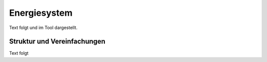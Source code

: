 .. _energy_system_label:

Energiesystem
=============

Text folgt
und im Tool dargestellt.

Struktur und Vereinfachungen
----------------------------

Text folgt
